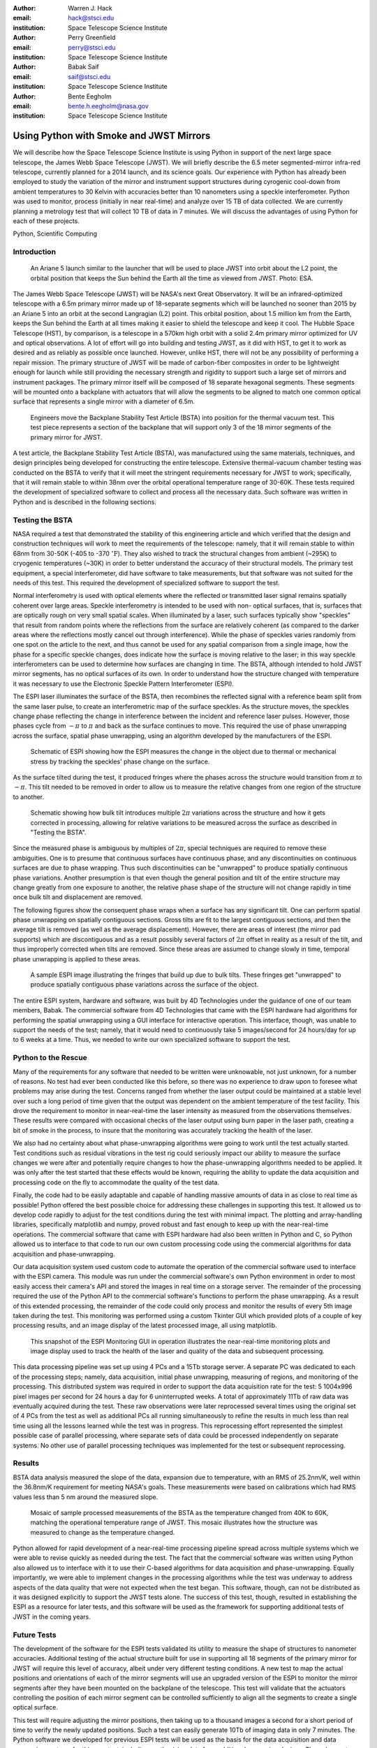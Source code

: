 :author: Warren J. Hack
:email: hack@stsci.edu
:institution: Space Telescope Science Institute

:author: Perry Greenfield
:email: perry@stsci.edu
:institution: Space Telescope Science Institute

:author: Babak Saif
:email: saif@stsci.edu
:institution: Space Telescope Science Institute

:author: Bente Eegholm
:email: bente.h.eegholm@nasa.gov
:institution: Space Telescope Science Institute

------------------------------------------------
Using Python with Smoke and JWST Mirrors
------------------------------------------------

.. class:: abstract

    We will describe how the Space Telescope Science Institute is
    using Python in support of the next large space telescope, the James Webb
    Space Telescope (JWST). We will briefly describe the 6.5 meter
    segmented-mirror infra-red telescope, currently planned for a
    2014 launch, and its science goals.  Our experience with Python
    has already been employed to study the variation of the mirror
    and instrument support structures during cyrogenic cool-down from
    ambient temperatures to 30 Kelvin with accuracies better than
    10 nanometers using a speckle interferometer. Python was used to
    monitor, process (initially in near real-time) and analyze over 15
    TB of data collected. We are currently planning a metrology test
    that will collect 10 TB of data in 7 minutes. 
    We will discuss the advantages of using
    Python for each of these projects.

.. class:: keywords

    Python, Scientific Computing



Introduction
------------

.. figure:: ariane5launch_sm.png

  An Ariane 5 launch similar to the launcher that will be used to 
  place JWST into orbit about the L2 point, the orbital position 
  that keeps the Sun behind the Earth all the time as viewed from JWST. 
  Photo: ESA.

The James Webb Space Telescope (JWST) will be NASA's next Great
Observatory.  It will be an infrared-optimized telescope with a
6.5m primary mirror made up of 18-separate segments 
which will be launched no sooner than 2015
by an Ariane 5 into an orbit at the second Langragian (L2) point. 
This orbital position, about 1.5 million km
from the Earth, keeps the Sun behind the Earth at all times making it easier 
to shield the telescope and keep it cool.  
The Hubble Space Telescope (HST), by comparison,
is a telescope in a 570km high orbit with a solid 2.4m primary mirror
optimized for UV and optical observations.   A lot of effort will go
into building and testing JWST, as it did with HST, to get it to work 
as desired and as reliably as possible once launched. However, unlike HST, 
there will not be any possibility of performing a repair mission.  
The primary structure of JWST will be made of
carbon-fiber composites in order to be lightweight enough for launch
while still providing the necessary strength and rigidity to support
such a large set of mirrors and instrument packages. The primary mirror itself 
will be composed of 18 separate hexagonal segments. 
These segments will be mounted 
onto a backplane with actuators that will allow the segments
to be aligned to match one common optical surface that represents 
a single mirror with a diameter of 6.5m.

.. figure:: backplane_lab.png

  Engineers move the Backplane Stability Test Article (BSTA) into position for the thermal vacuum test. This test piece represents a section of the backplane that will support only 3 of the 18 mirror segments of the primary mirror for JWST.

A test article, the Backplane Stability Test Article (BSTA),
was manufactured using the same materials, techniques, and design
principles being developed for constructing the entire telescope.
Extensive thermal-vacuum chamber testing was conducted on the BSTA to
verify that it will meet the stringent requirements necessary for JWST
to work; specifically, that it will remain stable to within 38nm over
the orbital operational temperature range of 30-60K.  These tests
required the development of specialized software to collect and
process all the necessary data. Such software was written in Python
and is described in the following sections.


Testing the BSTA
----------------

NASA required a test that demonstrated the stability of this
engineering article and which verified that the design and
construction techniques will work to meet the requirements of the
telescope: namely, that it will remain stable to within 68nm from
30-50K (-405 to -370 :math:`^{\circ}\mathrm{F}`).  They also wished to track the
structural changes from ambient (~295K) to cryogenic temperatures
(~30K) in order to better understand the accuracy of their structural
models.  The primary test equipment, a special interferometer,
did have software to take measurements, but that software was not
suited for the needs of this test. This required the development of specialized
software to support the test.

Normal interferometry is used with optical elements where the  
reflected or transmitted laser signal remains spatially coherent over  
large areas. Speckle interferometry is intended to be used with non- 
optical surfaces, that is, surfaces that are optically rough on very  
small spatial scales. When illuminated by a laser, such surfaces  
typically show "speckles" that result from random points where the   
reflections from the surface are relatively coherent (as compared to  
the darker areas where the reflections mostly cancel out through  
interference). While the phase of speckles varies randomly from one spot on the article to the next, and thus cannot be used for any spatial comparison from  
a single image, how the phase for a specific speckle changes, does  
indicate how the surface is moving relative to the laser; in this way  
speckle interferometers can be used to determine how surfaces are  
changing in time. The BSTA, although intended to hold JWST mirror  
segments, has no optical surfaces of its own. In order to understand  
how the structure changed with temperature it was necessary to use 
the Electronic Speckle Pattern Interferometer (ESPI).
  
The ESPI laser illuminates the surface of the BSTA,
then recombines the reflected signal with a reference beam split from the same
laser pulse, to create an interferometric map of the surface speckles.
As the structure moves, the speckles change phase reflecting the
change in interference between the incident and reference laser pulses.
However, those phases cycle from :math:`-\pi` to :math:`\pi` and back
as the surface continues to move. This required the use of phase
unwrapping across the surface, spatial phase unwrapping, using an
algorithm developed by the manufacturers of the ESPI.


.. figure:: ESPI_schematic.png

  Schematic of ESPI showing how the ESPI measures the change in the object due to thermal or mechanical stress by tracking the speckles' phase change on the surface.

As the surface tilted during the test, it produced fringes where
the phases across the structure would transition from :math:`\pi`
to :math:`-\pi`. This tilt needed to be removed in order to allow
us to measure the relative changes from one region of the structure
to another.

.. figure:: ESPI_tilt_schematic.jpg

  Schematic showing how bulk tilt introduces multiple :math:`2\pi` 
  variations across the structure and how it gets corrected in processing,
  allowing for relative variations to be measured across the surface as 
  described in "Testing the BSTA".
  

Since the measured phase is ambiguous by multiples of :math:`2\pi`,
special techniques are required to remove these ambiguities. One is
to presume that continuous surfaces have continuous phase, and any
discontinuities on continuous surfaces are due to phase wrapping. Thus
such discontinuities can be "unwrapped" to produce spatially continuous
phase variations. Another presumption is that even though the general
position and tilt of the entire structure may change greatly from one
exposure to another, the relative phase shape of the structure will
not change rapidly in time once bulk tilt and displacement are removed.

The following figures show the consequent phase wraps when a surface
has any significant tilt. One can perform spatial phase unwrapping
on spatially contiguous sections. Gross tilts are fit to the largest
contiguous sections, and then the average tilt is removed (as well
as the average displacement). However, there are areas of interest
(the mirror pad supports) which are discontiguous and as a result
possibly several factors of :math:`2\pi` offset in reality as a result of the
tilt, and thus improperly corrected when tilts are removed. Since
these areas are assumed to change slowly in time, temporal phase
unwrapping is applied to these areas.

.. figure:: pwrap_sample_img3.png

  A sample ESPI image illustrating the fringes that build up due to bulk tilts.  These fringes get "unwrapped" to produce spatially contiguous phase variations across the surface of the object.

The entire ESPI system, hardware and software, was built by 4D
Technologies under the guidance of one of our team members, Babak.
The commercial software from 4D Technologies that came with the  ESPI
hardware had algorithms for performing the spatial unwrapping using
a GUI interface for interactive operation.  This interface, though,
was unable to support the needs of the test; namely, that it would
need to continuously take 5 images/second for 24 hours/day for up
to 6 weeks at a time. Thus, we needed to write our own specialized
software to support the test.


Python to the Rescue
--------------------

Many of the requirements for any software that needed to be written
were unknowable, not just unknown, for a number of reasons. No test
had ever been conducted like this before, so there was no experience
to draw upon to foresee what problems may arise during the test. Concerns
ranged from whether the laser output could be maintained at a stable
level over such a long period of time given that the output was 
dependent on the ambient temperature
of the test facility.  This drove the requirement to monitor in 
near-real-time the laser intensity as measured from the observations 
themselves. These results were compared with occasional checks of 
the laser output using burn paper in the laser path, creating a bit 
of smoke in the process, to insure that the monitoring was accurately
tracking the health of the laser.

We also had no certainty about what phase-unwrapping algorithms were going
to work until the test actually started. Test conditions such as 
residual vibrations in the test rig could seriously impact our ability
to measure the surface changes we were after and potentially require
changes to how the phase-unwrapping algorithms needed to be applied.
It was only after the test started that these effects would be known, 
requiring the ability to update the data acquisition and processing
code on the fly to accommodate the quality of the test data.

Finally, the code had to be easily adaptable and capable of handling 
massive amounts of data in as close to real time as possible! 
Python offered the best possible choice for addressing these 
challenges in supporting
this test.  It allowed us to develop code rapidly to adjust for the
test conditions during the test with minimal impact.  The plotting and
array-handling libraries, specifically matplotlib and numpy, 
proved robust and fast enough to keep up
with the near-real-time operations. The commercial software that
came with ESPI hardware had also been written in Python and C, so
Python allowed us to interface to that code to run our own custom
processing code using the commercial algorithms for data acquisition
and phase-unwrapping.

Our data acquisition system used custom code to automate the operation
of the commercial software used to interface with the ESPI camera. This
module was run under the commercial software's own Python environment
in order to most easily access their camera's API and stored the
images in real time on a storage server. The remainder of the
processing required the use of the Python API to the commercial
software's functions to perform the phase unwrapping. As a result
of this extended processing, the remainder of the code could only
process and monitor the results of every 5th image taken during the
test. This monitoring was performed using a custom Tkinter GUI which
provided plots of a couple of key processing results, and an image
display of the latest processed image, all using matplotlib.

.. figure:: ESPIMon_GUI_demo.png

  This snapshot of the ESPI Monitoring GUI in operation illustrates the near-real-time monitoring plots and image display used to track the health of the laser and quality of the data and subsequent processing.

This data processing pipeline was set up using 4 PCs and a 15Tb storage
server. A separate PC was dedicated to each of the processing steps;
namely, data acquisition, initial phase unwrapping, measuring of
regions, and monitoring of the processing.  This distributed system
was required in order to support the data acquisition rate for the
test: 5 1004x996 pixel images per second for 24 hours a day for 6
uninterrupted weeks.   A total of approximately 11Tb of raw data
was eventually acquired during the test. These raw observations were later
reprocessed several times using the original set of 4 PCs from the
test as well as additional PCs all running simultaneously to refine
the results in much less than real time using all the lessons learned
while the test was in progress. This reprocessing effort represented the 
simplest possible case of parallel processing, where separate sets of data
could be processed independently on separate systems. No other use of 
parallel processing techniques was implemented for the test or 
subsequent reprocessing.


Results
-------

BSTA data analysis measured the slope of the data, expansion due to temperature, with an RMS of 25.2nm/K,
well within the 36.8nm/K requirement for meeting NASA's goals. These
measurements were based on calibrations which had RMS values less
than 5 nm around the measured slope.

.. figure:: distortion_40to60K_ACAP4_mosaic.png

  Mosaic of sample processed measurements of the BSTA as the temperature changed from 40K to 60K, matching the operational temperature range of JWST. This mosaic illustrates how the structure was measured to change as the temperature changed.

Python allowed for rapid development of a near-real-time processing
pipeline spread across multiple systems which we were able to
revise quickly as needed during the test.  The fact that the commercial software
was written using Python also allowed us to interface with it
to use their C-based algorithms for data acquisition
and phase-unwrapping.  Equally importantly, we were able to implement
changes in the processing algorithms while the test was underway to
address aspects of the data quality that were not expected when the
test began. This software, though, can not be distributed as it was
designed explicitly to support the JWST tests alone.  The success of
this test, though, resulted in establishing the ESPI as a resource
for later tests, and this software will be used as the framework for
supporting additional tests of JWST in the coming years.

Future Tests
------------

The development of the software for the ESPI tests validated its utility
to measure the shape of structures to nanometer accuracies.  Additional
testing of the actual structure built for use in supporting all 18 segments 
of the primary mirror for JWST will require this level of accuracy, albeit
under very different testing conditions.  A new test to map the actual 
positions and orientations of each of the mirror segments will use an 
upgraded version of the ESPI to monitor the mirror segments after they 
have been mounted on the backplane of the telescope.  This test will 
validate that the actuators controlling the position of each mirror segment
can be controlled sufficiently to align all the segments to 
create a single optical surface.  

This test will require adjusting the mirror positions, then taking up to a
thousand images a second for a short period of time to verify the newly 
updated positions. Such a test can easily generate 10Tb of 
imaging data in only 7 minutes.  The Python software we developed for 
previous ESPI tests will be used as the basis for the data acquisition and
data processing systems for this new test, including synthesizing data from
additional measuring devices.  The only way to keep up with
this test will be to use multiple systems processing data in parallel to 
process the data quickly enough to allow the test to proceed as needed, much
as we did with the reprocessing of the original ESPI data.  In short, Python's 
rapid development capabilities, fast array handling, and ability to run the same
code on multiple systems in parallel will be critical to the success of 
this new test.
